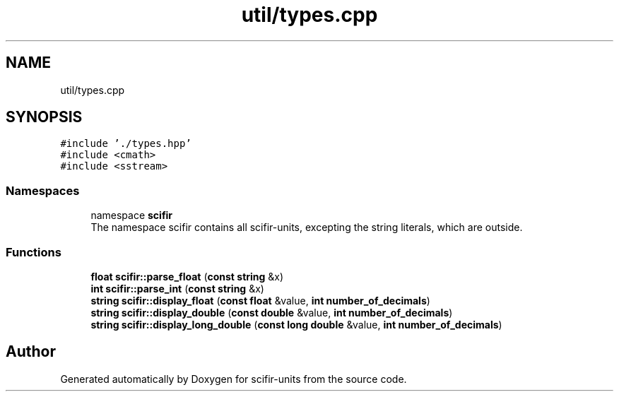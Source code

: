 .TH "util/types.cpp" 3 "Version 2.0.0" "scifir-units" \" -*- nroff -*-
.ad l
.nh
.SH NAME
util/types.cpp
.SH SYNOPSIS
.br
.PP
\fC#include '\&./types\&.hpp'\fP
.br
\fC#include <cmath>\fP
.br
\fC#include <sstream>\fP
.br

.SS "Namespaces"

.in +1c
.ti -1c
.RI "namespace \fBscifir\fP"
.br
.RI "The namespace scifir contains all scifir-units, excepting the string literals, which are outside\&. "
.in -1c
.SS "Functions"

.in +1c
.ti -1c
.RI "\fBfloat\fP \fBscifir::parse_float\fP (\fBconst\fP \fBstring\fP &x)"
.br
.ti -1c
.RI "\fBint\fP \fBscifir::parse_int\fP (\fBconst\fP \fBstring\fP &x)"
.br
.ti -1c
.RI "\fBstring\fP \fBscifir::display_float\fP (\fBconst\fP \fBfloat\fP &value, \fBint\fP \fBnumber_of_decimals\fP)"
.br
.ti -1c
.RI "\fBstring\fP \fBscifir::display_double\fP (\fBconst\fP \fBdouble\fP &value, \fBint\fP \fBnumber_of_decimals\fP)"
.br
.ti -1c
.RI "\fBstring\fP \fBscifir::display_long_double\fP (\fBconst\fP \fBlong\fP \fBdouble\fP &value, \fBint\fP \fBnumber_of_decimals\fP)"
.br
.in -1c
.SH "Author"
.PP 
Generated automatically by Doxygen for scifir-units from the source code\&.

